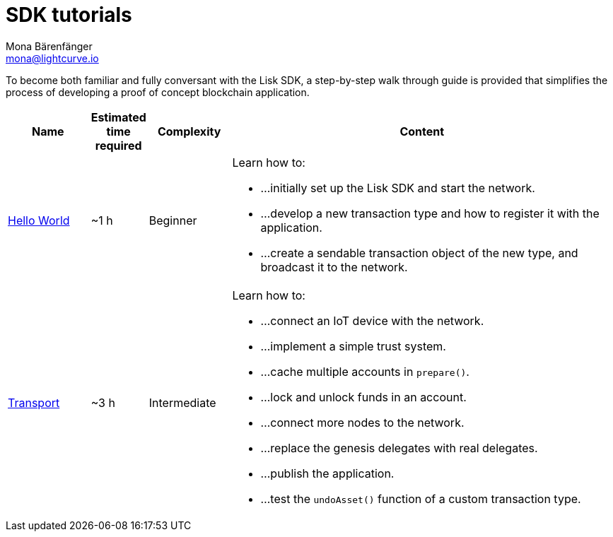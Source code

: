 = SDK tutorials
Mona Bärenfänger <mona@lightcurve.io>
:description: The SDK Tutorials Overview provides a list of all available Lisk SDK tutorials in the Lisk documentation. It specifies the complexity, the estimated time required, and the main learning points of each tutorial.
:toc:
:page-previous: /lisk-sdk/2.3.7/getting-started.html
:page-previous-title: Getting started

:url_hello: tutorials/hello-world.adoc
:url_transport: tutorials/transport.adoc

To become both familiar and fully conversant with the Lisk SDK, a step-by-step walk through guide is provided that simplifies the process of developing a proof of concept blockchain application.

[cols="15,10,15,70",options="header",stripes="hover"]
|===
|Name
|Estimated time required
|Complexity
|Content

| xref:{url_hello}[Hello World]
|~1 h
|Beginner
a|
Learn how to:

* ...initially set up the Lisk SDK and start the network.
* ...develop a new transaction type and how to register it with the application.
* ...create a sendable transaction object of the new type, and broadcast it to the network.

| xref:tutorials/transport.adoc[Transport]
|~3 h
|Intermediate
a|
Learn how to:

* ...connect an IoT device with the network.
* ...implement a simple trust system.
* ...cache multiple accounts in `prepare()`.
* ...lock and unlock funds in an account.
* ...connect more nodes to the network.
* ...replace the genesis delegates with real delegates.
* ...publish the application.
* ...test the `undoAsset()` function of a custom transaction type.

|===
